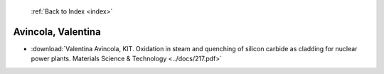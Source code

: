  :ref:`Back to Index <index>`

Avincola, Valentina
-------------------

* :download:`Valentina Avincola, KIT. Oxidation in steam and quenching of silicon carbide as cladding for nuclear power plants. Materials Science & Technology <../docs/217.pdf>`
